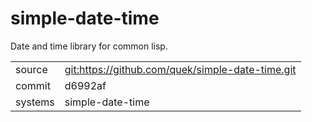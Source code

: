 * simple-date-time

Date and time library for common lisp.

|---------+--------------------------------------------------|
| source  | git:https://github.com/quek/simple-date-time.git |
| commit  | d6992af                                          |
| systems | simple-date-time                                 |
|---------+--------------------------------------------------|
